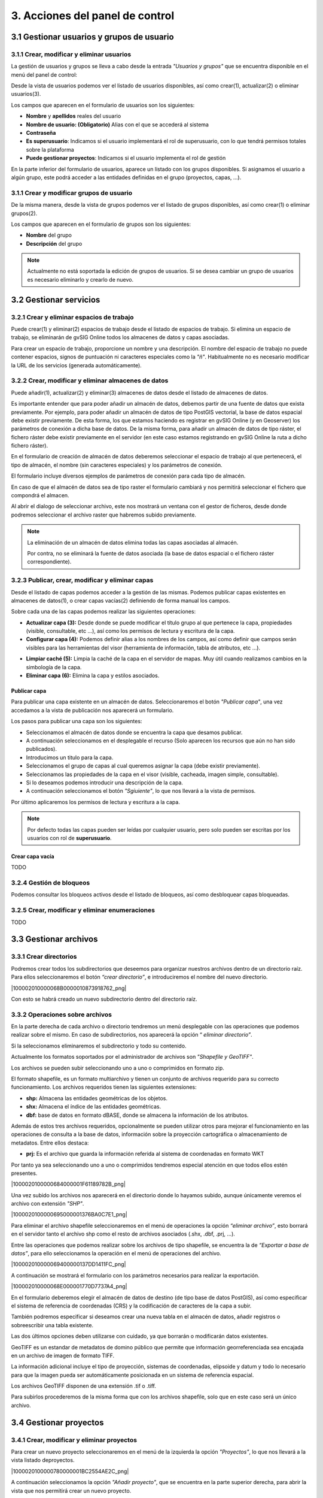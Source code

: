 3. Acciones del panel de control
================================

3.1 Gestionar usuarios y grupos de usuario
---------------------------------

3.1.1 Crear, modificar y eliminar usuarios
~~~~~~~~~~~~~~~~~~~~~~~~~~~~~~~~~~~~~~~~~~
La gestión de usuarios y grupos se lleva a cabo desde la entrada *"Usuarios y grupos"* que se encuentra disponible en el menú del panel de control:

.. image:: ../../_static/images/user_group1.png
   :align: center

Desde la vista de usuarios podemos ver el listado de usuarios disponibles, así como crear(1), actualizar(2) o eliminar usuarios(3).

Los campos que aparecen en el formulario de usuarios son los siguientes:

*   **Nombre** y **apellidos** reales del usuario

*   **Nombre de usuario: (Obligatorio)** Alias con el que se accederá al sistema

*   **Contraseña**

*   **Es superusuario**: Indicamos si el usuario implementará el rol de superusuario, con lo que tendrá permisos totales sobre la plataforma

*   **Puede gestionar proyectos**: Indicamos si el usuario implementa el rol de gestión

.. image:: ../../_static/images/user_group2.png
   :align: center

En la parte inferior del formulario de usuarios, aparece un listado con los grupos disponibles. Si asignamos el usuario a algún grupo, este podrá acceder a las entidades definidas en el grupo (proyectos, capas, ...).

3.1.1 Crear y modificar grupos de usuario
~~~~~~~~~~~~~~~~~~~~~~~~~~~~~~~~~~~~~~~~~
De la misma manera, desde la vista de grupos podemos ver el listado de grupos disponibles, así como crear(1) o eliminar grupos(2).

.. image:: ../../_static/images/user_group3.png
   :align: center

Los campos que aparecen en el formulario de grupos son los siguientes:

*   **Nombre** del grupo

*   **Descripción** del grupo

.. note::
   Actualmente no está soportada la edición de grupos de usuarios. Si se desea cambiar un grupo de usuarios es necesario eliminarlo y crearlo de nuevo.


3.2 Gestionar servicios
-----------------------

3.2.1 Crear y eliminar espacios de trabajo
~~~~~~~~~~~~~~~~~~~~~~~~~~~~~~~~~~~~~~~~~~~~~~~~~~~~~
Puede crear(1) y eliminar(2) espacios de trabajo desde el listado de espacios de trabajo. Si elimina un espacio de trabajo, se eliminarán de gvSIG Online todos los almacenes de datos y capas asociadas.

.. image:: ../../_static/images/ws1.png
   :align: center

Para crear un espacio de trabajo, proporcione un nombre y una descripción. El nombre del espacio de trabajo no puede contener espacios, signos de puntuación ni caracteres especiales como la *"ñ"*. 
Habitualmente no es necesario modificar la URL de los servicios (generada automáticamente).


3.2.2 Crear, modificar y eliminar almacenes de datos
~~~~~~~~~~~~~~~~~~~~~~~~~~~~~~~~~~~~~~~~~~~~~~~~~~~~
Puede añadir(1), actualizar(2) y eliminar(3) almacenes de datos desde el listado de almacenes de datos.

.. image:: ../../_static/images/ds1.png
   :align: center

Es importante entender que para poder añadir un almacén de datos, debemos partir de una fuente de datos que exista previamente. 
Por ejemplo, para poder añadir un almacén de datos de tipo PostGIS vectorial, la base de datos espacial debe existir previamente. 
De esta forma, los que estamos haciendo es registrar en gvSIG Online (y en Geoserver) los parámetros de conexión a dicha base de datos. 
De la misma forma, para añadir un almacén de datos de tipo ráster, el fichero ráster debe existir previamente en el servidor
(en este caso estamos registrando en gvSIG Online la ruta a dicho fichero ráster).


En el formulario de creación de almacén de datos deberemos seleccionar el espacio de trabajo al que pertenecerá, el tipo de almacén, 
el nombre (sin caracteres especiales) y los parámetros de conexión.

El formulario incluye diversos ejemplos de parámetros de conexión para cada tipo de almacén.

.. image:: ../../_static/images/ds2.png
   :align: center

En caso de que el almacén de datos sea de tipo raster el formulario cambiará y nos permitirá seleccionar el fichero que compondrá el almacen.

.. image:: ../../_static/images/ds3.png
   :align: center

Al abrir el dialogo de seleccionar archivo, este nos mostrará un ventana con el gestor de ficheros, desde donde podremos seleccionar el archivo raster que habremos subido previamente.

.. image:: ../../_static/images/ds4.png
   :align: center

.. note::
   	La eliminación de un almacén de datos elimina todas las capas asociadas al almacén. 
   	
	Por contra, no se eliminará la fuente de datos asociada (la base de datos espacial o el fichero ráster correspondiente).

3.2.3 Publicar, crear, modificar y eliminar capas
~~~~~~~~~~~~~~~~~~~~~~~~~~~~~~~~~~~~~~~~~~~~~~~~~

Desde el listado de capas podemos acceder a la gestión de las mismas. Podemos publicar capas existentes en almacenes de datos(1), o crear capas vacías(2) definiendo de forma manual los campos.

.. image:: ../../_static/images/layer1.png
   :align: center

Sobre cada una de las capas podemos realizar las siguientes operaciones:

*   **Actualizar capa (3):** Desde donde se puede modificar el título grupo al que pertenece la capa, propiedades (visible, consultable, etc …), así como los permisos de lectura y escritura de la capa.

*   **Configurar capa (4):** Podemos definir alias a los nombres de los campos, así como definir que campos serán visibles para las herramientas del visor (herramienta de información, tabla de atributos, etc …).

.. image:: ../../_static/images/layer2.png
   :align: center

*   **Limpiar caché (5):** Limpia la caché de la capa en el servidor de mapas. Muy útil cuando realizamos cambios en la simbología de la capa.

*   **Eliminar capa (6):** Elimina la capa y estilos asociados.

Publicar capa
*************
Para publicar una capa existente en un almacén de datos. Seleccionaremos el botón *"Publicar capa"*, una vez accedamos a la vista de publicación nos aparecerá un formulario.

.. image:: ../../_static/images/publish1.png
   :align: center
   
Los pasos para publicar una capa son los siguientes:

*	Seleccionamos el almacén de datos donde se encuentra la capa que desamos publicar.

*	A continuación seleccionamos en el desplegable el recurso (Solo aparecen los recursos que aún no han sido publicados).

*	Introducimos un titulo para la capa.

*	Seleccionamos el grupo de capas al cual queremos asignar la capa (debe existir previamente).

*	Seleccionamos las propiedades de la capa en el visor (visible, cacheada, imagen simple, consultable).

*	Si lo deseamos podemos introducir una descripción de la capa.

*	A continuación seleccionamos el botón *"Sgiuiente"*, lo que nos llevará a la vista de permisos.

Por último aplicaremos los permisos de lectura y escritura a la capa.

.. image:: ../../_static/images/permissions.png
   :align: center
   
.. note::
   	Por defecto todas las capas pueden ser leídas por cualquier usuario, pero solo pueden ser escritas por los usuarios con rol de **superusuario**.
   	
Crear capa vacía
****************
TODO

.. image:: ../../_static/images/create_layer1.png
   :align: center


3.2.4 Gestión de bloqueos
~~~~~~~~~~~~~~~~~~~~~~~~~
Podemos consultar los bloqueos activos desde el listado de bloqueos, así como desbloquear capas bloqueadas.

.. image:: ../../_static/images/block1.png
   :align: center

3.2.5 Crear, modificar y eliminar enumeraciones
~~~~~~~~~~~~~~~~~~~~~~~~~~~~~~~~~~~~~~~~~~~~~~~
TODO


3.3 Gestionar archivos
----------------------

3.3.1 Crear directorios
~~~~~~~~~~~~~~~~~~~~~~~

Podremos crear todos los subdirectorios que deseemos para organizar nuestros archivos dentro de un directorio raíz. 
Para ellos seleccionaremos el botón *“crear directorio”*, e introduciremos el nombre del nuevo directorio.

|100002010000068B0000010873918762_png|

Con esto se habrá creado un nuevo subdirectorio dentro del directorio raíz.


3.3.2 Operaciones sobre archivos
~~~~~~~~~~~~~~~~~~~~~~~~~~~~~~~~
En la parte derecha de cada archivo o directorio tendremos un menú desplegable con las operaciones que podemos realizar sobre el mismo. En caso de subdirectorios, nos aparecerá la opción “
*eliminar directorio”*.

Si la seleccionamos eliminaremos el subdirectorio y todo su contenido.

Actualmente los formatos soportados por el administrador de archivos son *"Shapefile y GeoTIFF"*.

Los archivos se pueden subir seleccionando uno a uno o comprimidos en formato zip.

El formato shapefile, es un formato multiarchivo y tienen un conjunto de archivos requerido para su correcto funcionamiento. Los archivos requeridos tienen las siguientes extensiones:

*   **shp:** Almacena las entidades geométricas de los objetos.

*   **shx:** Almacena el índice de las entidades geométricas.

*   **dbf:** base de datos en formato dBASE, donde se almacena la información de los atributos.

Además de estos tres archivos requeridos, opcionalmente se pueden utilizar otros para mejorar el funcionamiento en las operaciones de consulta a la base de datos, información sobre la proyección cartográfica o almacenamiento
de metadatos. Entre ellos destaca:

*   **prj:** Es el archivo que guarda la información referida al sistema de coordenadas en formato WKT

Por tanto ya sea seleccionando uno a uno o comprimidos tendremos especial atención en que todos ellos estén presentes.

|1000020100000684000001F61189782B_png|

Una vez subido los archivos nos aparecerá en el directorio donde lo hayamos subido, aunque únicamente veremos el archivo con extensión *"SHP"*.

|1000020100000695000001376BA0C7E1_png|

Para eliminar el archivo shapefile seleccionaremos en el menú de operaciones la opción *“eliminar archivo”*, esto borrará en el servidor tanto el archivo shp como el resto de archivos asociados (.shx, .dbf, .prj, …).

Entre las operaciones que podemos realizar sobre los archivos de tipo shapefile, se encuentra la de *“Exportar a base de datos”*, para ello seleccionamos la operación en el menú de operaciones del archivo.

|100002010000069400000137DD1411FC_png|

A continuación se mostrará el formulario con los parámetros necesarios para realizar la exportación.

|100002010000068E000001770D7737A4_png|

En el formulario deberemos elegir el almacén de datos de destino (de tipo base de datos PostGIS), así como especificar el sistema de referencia de coordenadas (CRS) y la codificación de caracteres de la capa a subir.

También podremos especificar si deseamos crear una nueva tabla en el almacén de datos, añadir registros o sobreescribir una tabla existente.

Las dos últimos opciones deben utilizarse con cuidado, ya que borrarán o modificarán datos existentes.

GeoTIFF es un estandar de metadatos de domino público que permite que información georreferenciada sea encajada en un archivo de imagen de formato TIFF.

La información adicional incluye el tipo de proyección, sistemas de coordenadas, elipsoide y datum y todo lo necesario para que la imagen pueda ser automáticamente posicionada en un sistema de referencia espacial.

Los archivos GeoTIFF disponen de una extensión .tif o .tiff.

Para subirlos procederemos de la misma forma que con los archivos shapefile, solo que en este caso será un único archivo.


3.4 Gestionar proyectos
-----------------------

3.4.1 Crear, modificar y eliminar proyectos
~~~~~~~~~~~~~~~~~~~~~~~~~~~~~~~~~~~~~~~~~~~
Para crear un nuevo proyecto seleccionaremos en el menú de la izquierda la opción *"Proyectos"*, lo que nos llevará a la vista listado deproyectos.

|1000020100000780000001BC2554AE2C_png|

A continuación seleccionamos la opción *"Añadir proyecto"*, que se encuentra en la parte superior derecha, para abrir la vista que nos permitirá crear un nuevo proyecto.

|10000201000007700000038A08741B24_png|

El formulario para crear un nuevo proyecto está formado por los siguientes campos:

*   **Nombre** del proyecto

*   **Descripción** del proyecto

*   **¿Es público?:** Indicamos si el proyecto será acccesible publicamente, sin necesidad de estar autenticado en la plataforma

*   **Vista**: Centraremos el mapa y le añadiremos el zoom deseado

*   **Imagen**: Logo del proyecto que se mostrará en el listado de proyectos. Si no se define ninguna se asignará una por defecto.

Además de estos campos en la parte inferior aparecerán dos listados:

|100002010000066C000001EB8B677957_png|

*   **Grupos de usuario**: Grupos de usuario(roles) para los que el proyecto estará disponible. Los usuarios administradores tendrán acceso a todos los proyectos.

*   **Grupos de capas**: Grupos de capas que estarán disponibles en el visor para este proyecto.

Para modificar un proyecto existente seleccionaremos el botón *"Actualizar proyecto"*, que se encuentra en la parte derecha en cada fila del listado de proyectos.

Para eliminar un proyecto existente seleccionaremos el botón *"Eliminar proyecto"*, que se encuentra en la parte derecha en cada fila del listado de proyectos.

Para cada uno de los proyectos es posible definir un orden particular de las capas y grupos de capas. Para ello en el listado de proyectos seleccionaremos el botón *"Ordenar TOC"*.

A continuación en la vista aparecerán los grupos de capas y dentro de ellos si los desplegamos las capas. Las capas pueden ser ordenadas mediante las flechas que se encuentran en la parte derecha de las mismas, mientras que los grupos de capas pueden ser ordenados usando la técnica de arrastrar y soltar.

|1000020100000694000001C21AD35E12_png|


3.5 Gestionar simbología
------------------------

3.5.1 Leyenda de símbolo único
~~~~~~~~~~~~~~~~~~~~~~~~~~~~~~
La leyenda de símbolo único es la más simple de todas y nos permite definir un estilo que será aplicado a todos los elementos de una capa de la misma forma, sin hacer ningún tipo de distinción.

|100002010000067E0000024F0C8625B0_png|


La vista para crear una leyenda de símbolo único está divida en tres áreas:

El área de metadatos(recuadro rojo) contiene los siguientes campos:

*   **Nombre**: El nombre del estilo se genera por defecto por tanto no es necesario definirlo.

*   **Título**: Título que aparecerá en la leyenda que se muestra en el visor.

*   **Escala mínima**: Escala mínima a partir de la cual será mostrada la leyenda (Si el valor es -1 no se tendrá en cuenta).

*   **Escala máxima**: Escala máxima hasta la cual será mostrada la leyenda (Si el valor es -1 no se tendrá en cuenta).

*   **Por defecto**: Si seleccionamos este campo el estilo será el que se muestre por defecto en el visor.

El área de pre-visualización (recuadro morado) contiene el mapa donde podremos observar el estilo de la leyenda. 
Para actualizar la pre-visualización lo haremos a través del botón *"Actualizar previsualización"* situado en la parte superior derecha.

El área de simbolizadores (recuadro verde) Desde aquí iremos añadiendo los distintos simbolizadores que conformarán finalmente el símbolo.

Tenemos 3 opciones:

*   **Importar un símbolo desde una biblioteca:** Se nos mostrará un dialogo con desplegable donde seleccionaremos la biblioteca de símbolos. A continuación seleccionaremos el símbolo.

|10000201000001200000002A6A1F01B9_png|

|10000201000002730000011396096EA6_png|

*   **Añadir uno o varios simbolizadores:** Como hemos comentado anteriormente un símbolo puede estar formado por uno o más simbolizadores.

|10000201000001200000002A6A1F01B9_png|

Podremos editar o eliminar un simbolizador desde los botones que se encuentran en la parte derecha.

|100002010000062E0000004ED4160A40_png|

Al seleccionar el botón de edición se abrirá un dialogo donde podremos configurar los valores de las propiedades del simbolizador en función de us tipo.

|10000201000002650000014A9E6B1115_png|

En caso de tener varios simbolizadores podemos definir el orden de visualización de los mismos mediante la técnica de arrastrar y soltar. Para ello seleccionaremos el simbolizador y lo arrastraremos a la posición deseada.

|1000020100000641000000B45326936D_png|

*   **Añadir una etiqueta:**Las etiquetas son tipo especial de simbolizadores de tipo texto. Para añadir una nueva etiqueta seleccionaremos el botón *"Añadir etiqueta"*.
    Solo podremos añadir una etiqueta por símbolo por tanto una vez añadida una etiqueta el botón desaparecerá, y solo volverá a aparecer si esta es eliminada.

|10000201000001200000002A6A1F01B9_png|

Como cualquier otro simobolizador una vez añadida podremos editar sus propiedades.

|100002010000025F000002736533B86D_png|

3.5.2 Leyenda de valores únicos
~~~~~~~~~~~~~~~~~~~~~~~~~~~~~~~
La leyenda de valores únicos genera una clasificación de símbolos en función de un campo de la capa.

|100002010000066F0000037F31B49968_png|

Seleccionaremos el campo por el que deseamos realizar la clasificación (1), y a continuación se crearán de forma automática las clases correspondientes.

Cada una de las clases creadas puede ser modificada de la misma forma que si se tratara de un símbolo único.

3.5.3 Leyenda de intervalos
~~~~~~~~~~~~~~~~~~~~~~~~~~~
El tipo de leyenda más habitual para representar datos numéricos quizá sea la de intervalos, que permite clasificar los valores disponibles en los distintos elementos en una serie de rangos.
Para generar la leyenda de intervalos en primer lugar seleccionaremos el campo por el que deseamos realizar la clasificación (1) (solo aparecerán los campos numéricos),
y a continuación seleccionaremos el número de intervalos ().

|10000201000006730000037EE47B6A4B_png|

Cada una de las clases creadas puede ser modificada de la misma forma que si se tratara de un símbolo único.

3.5.4 Leyenda de expresiones
~~~~~~~~~~~~~~~~~~~~~~~~~~~~
Mediante esta leyenda podremos asignar un tipo de símbolo a los elementos que cumplan con una determinada condición o expresión. Y, por supuesto, podemos tener en una misma leyenda tantas condiciones como deseemos.

Para crear un un símbolo seleccionaremos el botón *"Añadir nueva regla"* (1), lo que nos creará un nuevo símbolo con los valores por defecto.

Cada una de las clases creadas puede ser modificada de la misma forma que si se tratara de un símbolo único.

Para definir la condición de filtrado seleccionaremos en el menú de herramientas la opción *"Editar filtro"* (2).

|100002010000067300000116AD76FB10_png|

A continuación se nos mostrará un diálogo, desde donde podremos definir el filtro con la condición deseada.

|1000020100000261000001C7407B359A_png|

3.5.5 Mapa de color (ráster)
~~~~~~~~~~~~~~~~~~~~~~~~~~~~
Mediante esta leyenda podremos asignar una tabla de colores a una capa de tipo ráster. Las rampas de color se utilizan, por ejemplo, para aplicaciones específicas, como mostrar la elevación o precipitación.

Para añadir una nueva entrada a la tabla de colores seleccionaremos el botón *"Añadir entrada de color"* (1).

|100002010000067A0000029A809A286E_png|

|100002010000001500000017FA9CFD1C_png|

Podremos añadir tantas entradas de color como deseemos. Para editar los valores de cada una de las entradas seleccionaremos el botón editar.

A continuación se nos mostrará un dialogo para que configuremos los valores.

|100002010000025F000001C514240607_png|

*   **Color:** Seleccionaremos el color deseado para la entrada.

*   **Cantidad:** Aquí seleccionaremos el valor del ráster por el que filtraremos.

*   **Etiqueta:** Etiqueta que se mostrará al representar la leyenda para este valor.

*   **Opacidad:** Nivel de opacidad para esta entrada de color.



3.5.6 Bibliotecas de símbolos
~~~~~~~~~~~~~~~~~~~~~~~~~~~~~
Las bibliotecas de símbolos nos permiten crear y agrupar símbolos genéricos que posteriormente podremos importar desde las leyendas de capa.

Para crear una nueva biblioteca de símbolos seleccionaremos la entrada *"Bibliotecas de símbolos"* en el menú de simbología.

|1000020100000774000001CFFA76A596_png|

Para crea una nueva biblioteca seleccionaremos el botón *"Añadir biblioteca"* que se encuentra en la parte superior derecha, y rellenaremos los campos nombre y descripción en el formulario.

Podremos también importar bibliotecas que hayan sido creadas previamente en la plataforma. Las bibliotecas de símbolos son archivos están formadas por un archivo ZIP que contiene un fichero con extensión .sld por cada uno de los símbolos y un directorio resources con loas imágenes en caso de que haya símbolos puntuales de tipo imagen.

Para añadir símbolos a una biblioteca seleccionaremos la opción actualizar biblioteca en el listado (botón verde).

Podremos añadir 4 tipos de símbolos: Gráficos externos (imágenes), puntos, líneas y polígonos.

El interfaz para añadir puntos líneas y polígonos es similar al descrito en el punto 6.2.1.
En caso de que el símbolo que deseemos añadir sea de tipo imagen el interfaz nos permitirá seleccionar la imagen desde nuestro sistema de ficheros local.

|100002010000067A000001BC75651FB5_png|

.. note::
   Actualmente únicamente se soportan imágenes en formato PNG.

Conforme vayamos añadiendo símbolos estos irán apareciendo en la vista de la biblioteca, desde donde podremos seleccionarlos para modificarlos o eliminarlos.

|100002010000067F00000166CFF00956_png|

Podremos exportar cualquier biblioteca de símbolos, para tener un resguardo de la misma y poder restaurarla posteriormente o compartirla con otros usuarios de la aplicación. Para ello seleccionaremos el botón naranja.

Al seleccionar exportar se genera un archivo ZIP que contiene la definición de cada uno de los símbolos en formato SLD, y un directorio “resources” que contendrá las imágenes de los símbolos que sean de tipo gráfico externo.

Por último para eliminar una biblioteca seleccinaremos el botón rojo.

Al eliminar la biblioteca borraremos esta y todos los símbolos que hayan asociados a ella.
